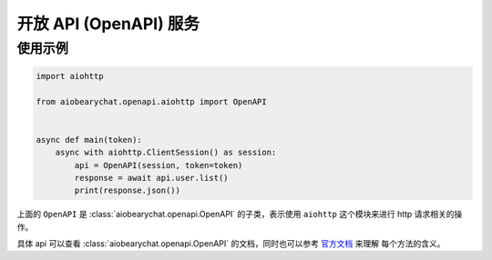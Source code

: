 开放 API (OpenAPI) 服务
=========================

使用示例
------------


.. code-block:: python

    import aiohttp

    from aiobearychat.openapi.aiohttp import OpenAPI


    async def main(token):
        async with aiohttp.ClientSession() as session:
            api = OpenAPI(session, token=token)
            response = await api.user.list()
            print(response.json())



上面的 ``OpenAPI`` 是 :class:`aiobearychat.openapi.OpenAPI` 的子类，表示使用
``aiohttp`` 这个模块来进行 http 请求相关的操作。

具体 api 可以查看
:class:`aiobearychat.openapi.OpenAPI` 的文档，同时也可以参考
`官方文档 <https://github.com/bearyinnovative/OpenAPI/tree/master/api>`__ 来理解
每个方法的含义。
